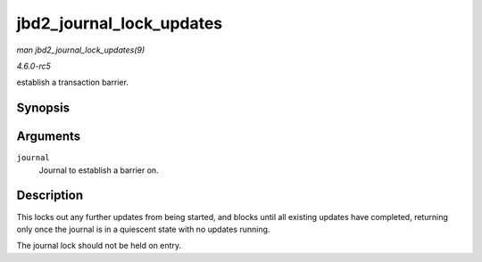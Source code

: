 .. -*- coding: utf-8; mode: rst -*-

.. _API-jbd2-journal-lock-updates:

=========================
jbd2_journal_lock_updates
=========================

*man jbd2_journal_lock_updates(9)*

*4.6.0-rc5*

establish a transaction barrier.


Synopsis
========

.. c:function:: void jbd2_journal_lock_updates( journal_t * journal )

Arguments
=========

``journal``
    Journal to establish a barrier on.


Description
===========

This locks out any further updates from being started, and blocks until
all existing updates have completed, returning only once the journal is
in a quiescent state with no updates running.

The journal lock should not be held on entry.


.. ------------------------------------------------------------------------------
.. This file was automatically converted from DocBook-XML with the dbxml
.. library (https://github.com/return42/sphkerneldoc). The origin XML comes
.. from the linux kernel, refer to:
..
.. * https://github.com/torvalds/linux/tree/master/Documentation/DocBook
.. ------------------------------------------------------------------------------
